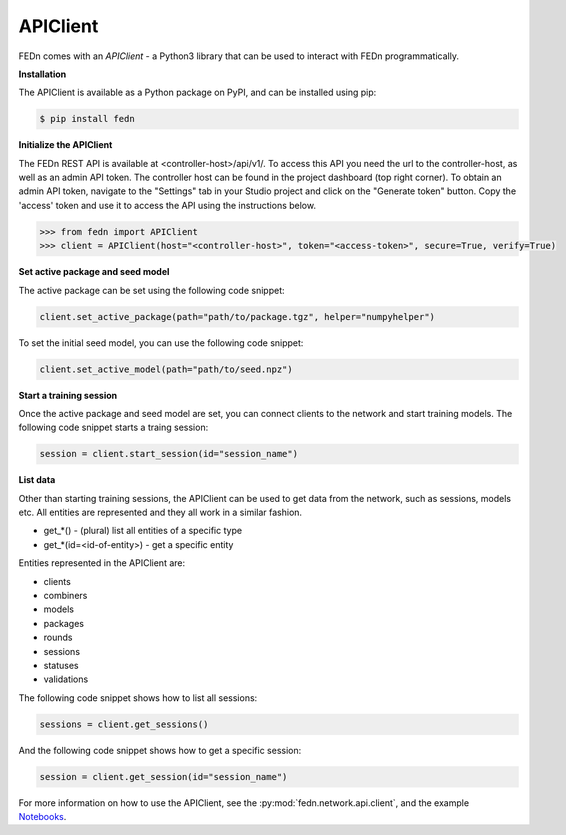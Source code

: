 .. _apiclient-label:

APIClient
=========

FEDn comes with an *APIClient* - a Python3 library that can be used to interact with FEDn programmatically. 

**Installation**

The APIClient is available as a Python package on PyPI, and can be installed using pip:

.. code-block:: bash
   
   $ pip install fedn

**Initialize the APIClient**

The FEDn REST API is available at <controller-host>/api/v1/. To access this API you need the url to the controller-host, as well as an admin API token. The controller host can be found in the project dashboard (top right corner).
To obtain an admin API token, navigate to the "Settings" tab in your Studio project and click on the "Generate token" button. Copy the 'access' token and use it to access the API using the instructions below. 


.. code-block:: python

   >>> from fedn import APIClient
   >>> client = APIClient(host="<controller-host>", token="<access-token>", secure=True, verify=True)


**Set active package and seed model**

The active package can be set using the following code snippet:

.. code-block:: python
   
   client.set_active_package(path="path/to/package.tgz", helper="numpyhelper")

To set the initial seed model, you can use the following code snippet:

.. code-block:: python
   
   client.set_active_model(path="path/to/seed.npz")

**Start a training session**

Once the active package and seed model are set, you can connect clients to the network and start training models. The following code snippet starts a traing session:

.. code-block:: python
   
   session = client.start_session(id="session_name")

**List data**

Other than starting training sessions, the APIClient can be used to get data from the network, such as sessions, models etc. All entities are represented and they all work in a similar fashion.

* get_*() - (plural) list all entities of a specific type
* get_*(id=<id-of-entity>) - get a specific entity

Entities represented in the APIClient are:

* clients
* combiners
* models
* packages
* rounds
* sessions
* statuses
* validations

The following code snippet shows how to list all sessions:

.. code-block:: python
   
   sessions = client.get_sessions()

And the following code snippet shows how to get a specific session:

.. code-block:: python
   
   session = client.get_session(id="session_name")


For more information on how to use the APIClient, see the :py:mod:`fedn.network.api.client`, and the example `Notebooks <https://github.com/scaleoutsystems/fedn/blob/master/examples/mnist-pytorch/API_Example.ipynb>`_. 
